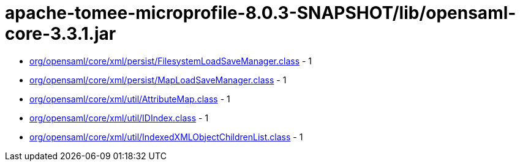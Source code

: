 = apache-tomee-microprofile-8.0.3-SNAPSHOT/lib/opensaml-core-3.3.1.jar

 - link:org/opensaml/core/xml/persist/FilesystemLoadSaveManager.adoc[org/opensaml/core/xml/persist/FilesystemLoadSaveManager.class] - 1
 - link:org/opensaml/core/xml/persist/MapLoadSaveManager.adoc[org/opensaml/core/xml/persist/MapLoadSaveManager.class] - 1
 - link:org/opensaml/core/xml/util/AttributeMap.adoc[org/opensaml/core/xml/util/AttributeMap.class] - 1
 - link:org/opensaml/core/xml/util/IDIndex.adoc[org/opensaml/core/xml/util/IDIndex.class] - 1
 - link:org/opensaml/core/xml/util/IndexedXMLObjectChildrenList.adoc[org/opensaml/core/xml/util/IndexedXMLObjectChildrenList.class] - 1
